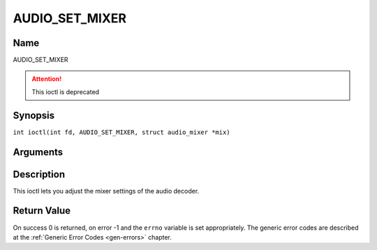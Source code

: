 .. SPDX-License-Identifier: GFDL-1.1-no-invariants-or-later
.. c:namespace:: DTV.audio

.. _AUDIO_SET_MIXER:

===============
AUDIO_SET_MIXER
===============

Name
----

AUDIO_SET_MIXER

.. attention:: This ioctl is deprecated

Synopsis
--------

.. c:macro:: AUDIO_SET_MIXER

``int ioctl(int fd, AUDIO_SET_MIXER, struct audio_mixer *mix)``

Arguments
---------

.. flat-table::
    :header-rows:  0
    :stub-columns: 0

    -

       -  int fd

       -  File descriptor returned by a previous call to open().

    -

       -  audio_mixer_t \*mix

       -  mixer settings.

Description
-----------

This ioctl lets you adjust the mixer settings of the audio decoder.

Return Value
------------

On success 0 is returned, on error -1 and the ``errno`` variable is set
appropriately. The generic error codes are described at the
:ref:`Generic Error Codes <gen-errors>` chapter.
